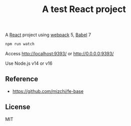 #+TITLE: A test React project

A [[https://reactjs.org/][React]] project using [[https://webpack.js.org/][webpack]] 5, [[https://babeljs.io/][Babel]] 7

#+BEGIN_SRC sh
npm run watch
#+END_SRC

Access http://localhost:9393/ or http://0.0.0.0:9393/


Use Node.js v14 or v16

** Reference
- https://github.com/mizchi/fe-base

** License
MIT
